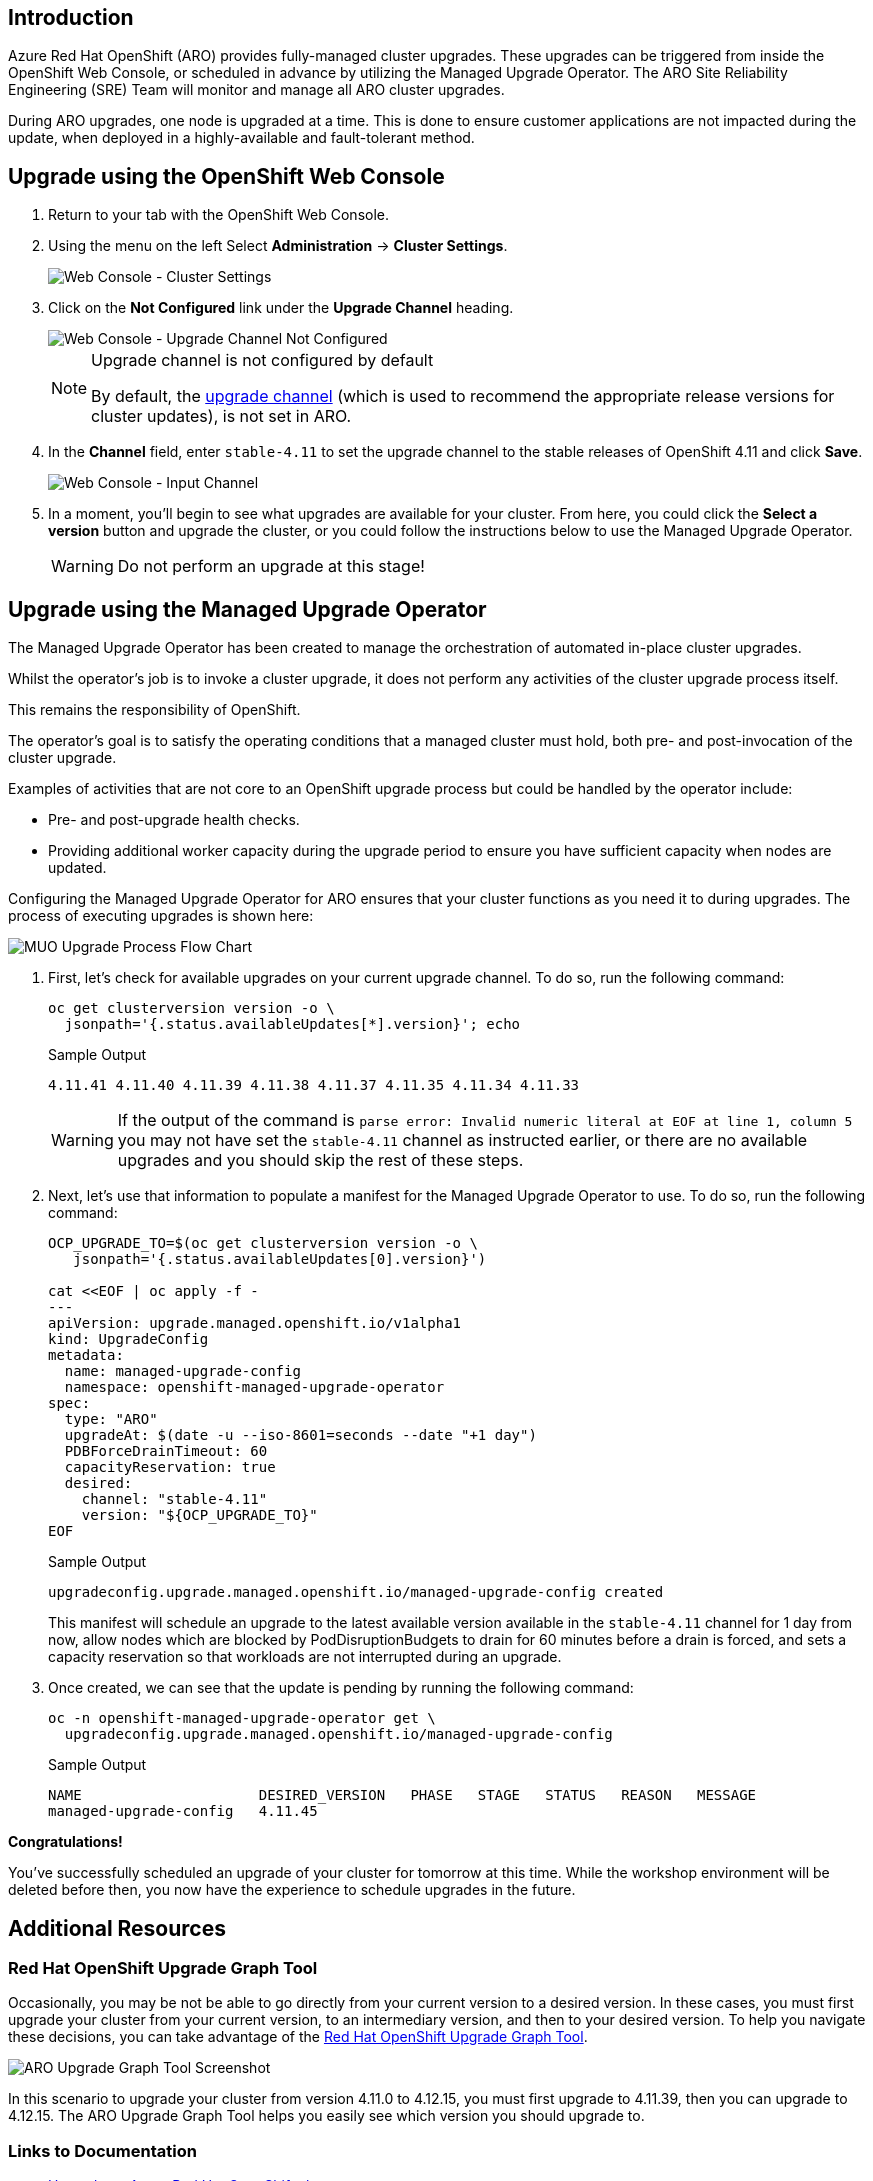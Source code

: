 == Introduction

Azure Red Hat OpenShift (ARO) provides fully-managed cluster upgrades. These upgrades can be triggered from inside the OpenShift Web Console, or scheduled in advance by utilizing the Managed Upgrade Operator. The ARO Site Reliability Engineering (SRE) Team will monitor and manage all ARO cluster upgrades.

During ARO upgrades, one node is upgraded at a time. This is done to ensure customer applications are not impacted during the update, when deployed in a highly-available and fault-tolerant method.

== Upgrade using the OpenShift Web Console

. Return to your tab with the OpenShift Web Console.
. Using the menu on the left Select *Administration* \-> *Cluster Settings*.
+
image::web-console-cluster-settings.png[Web Console - Cluster Settings]

. Click on the *Not Configured* link under the *Upgrade Channel* heading.
+
image::web-console-upgrade-channel-not-configured.png[Web Console - Upgrade Channel Not Configured]
+
[NOTE]
====
Upgrade channel is not configured by default

By default, the https://docs.openshift.com/container-platform/4.11/updating/understanding-upgrade-channels-release.html[upgrade channel] (which is used to recommend the appropriate release versions for cluster updates), is not set in ARO.
====

. In the *Channel* field, enter `stable-4.11` to set the upgrade channel to the stable releases of OpenShift 4.11 and click *Save*.
+
image::web-console-input-channel.png[Web Console - Input Channel]

. In a moment, you'll begin to see what upgrades are available for your cluster.
From here, you could click the *Select a version* button and upgrade the cluster, or you could follow the instructions below to use the Managed Upgrade Operator.
+
[WARNING]
====
Do not perform an upgrade at this stage!
====

== Upgrade using the Managed Upgrade Operator

The Managed Upgrade Operator has been created to manage the orchestration of automated in-place cluster upgrades.

Whilst the operator's job is to invoke a cluster upgrade, it does not perform any activities of the cluster upgrade process itself.

This remains the responsibility of OpenShift.

The operator's goal is to satisfy the operating conditions that a managed cluster must hold, both pre- and post-invocation of the cluster upgrade.

Examples of activities that are not core to an OpenShift upgrade process but could be handled by the operator include:

* Pre- and post-upgrade health checks.
* Providing additional worker capacity during the upgrade period to ensure you have sufficient capacity when nodes are updated.

Configuring the Managed Upgrade Operator for ARO ensures that your cluster functions as you need it to during upgrades.
The process of executing upgrades is shown here:

image::upgradecluster-flow.svg[MUO Upgrade Process Flow Chart]

. First, let's check for available upgrades on your current upgrade channel.
To do so, run the following command:
+
[source,sh,role=execute]
----
oc get clusterversion version -o \
  jsonpath='{.status.availableUpdates[*].version}'; echo
----
+
.Sample Output
[source,text,options=nowrap]
----
4.11.41 4.11.40 4.11.39 4.11.38 4.11.37 4.11.35 4.11.34 4.11.33
----
+
[WARNING]
====
If the output of the command is `parse error: Invalid numeric literal at EOF at line 1, column 5` you may not have set the `stable-4.11` channel as instructed earlier, or there are no available upgrades and you should skip the rest of these steps.
====

. Next, let's use that information to populate a manifest for the Managed Upgrade Operator to use.
To do so, run the following command:
+
[source,sh,role=execute]
----
OCP_UPGRADE_TO=$(oc get clusterversion version -o \
   jsonpath='{.status.availableUpdates[0].version}')

cat <<EOF | oc apply -f -
---
apiVersion: upgrade.managed.openshift.io/v1alpha1
kind: UpgradeConfig
metadata:
  name: managed-upgrade-config
  namespace: openshift-managed-upgrade-operator
spec:
  type: "ARO"
  upgradeAt: $(date -u --iso-8601=seconds --date "+1 day")
  PDBForceDrainTimeout: 60
  capacityReservation: true
  desired:
    channel: "stable-4.11"
    version: "${OCP_UPGRADE_TO}"
EOF
----
+
.Sample Output
[source,text,options=nowrap]
----
upgradeconfig.upgrade.managed.openshift.io/managed-upgrade-config created
----
+
This manifest will schedule an upgrade to the latest available version available in the `stable-4.11` channel for 1 day from now, allow nodes which are blocked by PodDisruptionBudgets to drain for 60 minutes before a drain is forced, and sets a capacity reservation so that workloads are not interrupted during an upgrade.

. Once created, we can see that the update is pending by running the following command:
+
[source,sh,role=execute]
----
oc -n openshift-managed-upgrade-operator get \
  upgradeconfig.upgrade.managed.openshift.io/managed-upgrade-config
----
+
.Sample Output
[source,text,options=nowrap]
----
NAME                     DESIRED_VERSION   PHASE   STAGE   STATUS   REASON   MESSAGE
managed-upgrade-config   4.11.45
----

*Congratulations!*

You've successfully scheduled an upgrade of your cluster for tomorrow at this time.
While the workshop environment will be deleted before then, you now have the experience to schedule upgrades in the future.

== Additional Resources

=== Red Hat OpenShift Upgrade Graph Tool

Occasionally, you may be not be able to go directly from your current version to a desired version. In these cases, you must first upgrade your cluster from your current version, to an intermediary version, and then to your desired version. To help you navigate these decisions, you can take advantage of the https://access.redhat.com/labs/ocpupgradegraph/update_path[Red Hat OpenShift Upgrade Graph Tool].

image:../../media/aro_upgrade_graph.png[ARO Upgrade Graph Tool Screenshot]

In this scenario to upgrade your cluster from version 4.11.0 to 4.12.15, you must first upgrade to 4.11.39, then you can upgrade to 4.12.15. The ARO Upgrade Graph Tool helps you easily see which version you should upgrade to.

=== Links to Documentation

* https://learn.microsoft.com/en-us/azure/openshift/howto-upgrade[Upgrade an Azure Red Hat OpenShift cluster]
* https://learn.microsoft.com/en-us/azure/openshift/howto-upgrade#scheduling-individual-upgrades-using-the-managed-upgrade-operator[Scheduling individual upgrades using the managed-upgrade-operator]
* https://docs.openshift.com/container-platform/4.13/updating/understanding_updates/intro-to-updates.html#update-service-about_understanding-openshift-updates[About the OpenShift Update Service]

=== Summary

Here you learned:

* All upgrades are monitored and managed by the ARO SRE Team
* How to use the OpenShift Web Console or the Managed Upgrade Operator to schedule an upgrade for your ARO cluster
* How to explore the OpenShift Upgrade Graph Tool to see available upgrade paths
